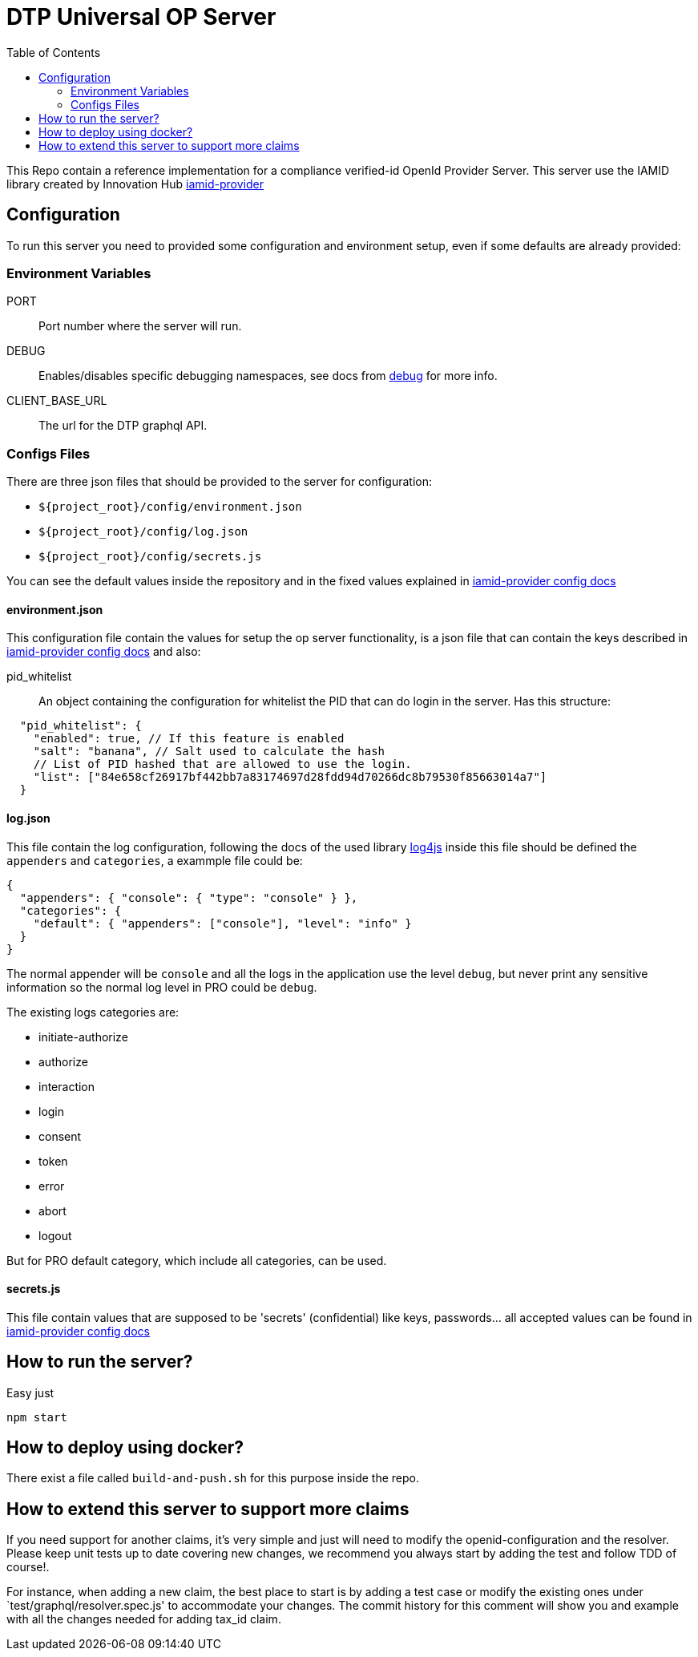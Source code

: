 = DTP Universal OP Server
:toc:

This Repo contain a reference implementation for a compliance verified-id OpenId Provider Server.
This server use the IAMID library created by Innovation Hub https://github.com/gruposantander/iamid-provider[iamid-provider]

== Configuration

To run this server you need to provided some configuration and environment setup, even if some defaults are already provided:

=== Environment Variables

PORT:: Port number where the server will run.
DEBUG:: Enables/disables specific debugging namespaces, see docs from https://www.npmjs.com/package/debug[debug] for more info.
CLIENT_BASE_URL:: The url for the DTP graphql API.

=== Configs Files

There are three json files that should be provided to the server for configuration:

- `${project_root}/config/environment.json`
- `${project_root}/config/log.json`
- `${project_root}/config/secrets.js`

You can see the default values inside the repository and in the fixed values explained in https://github.com/gruposantander/iamid-provider/blob/master/docs/config.adoc[iamid-provider config docs]

==== environment.json

This configuration file contain the values for setup the op server functionality, is a json file that can contain the keys described in https://github.com/gruposantander/iamid-provider/blob/master/docs/config.adoc[iamid-provider config docs] and also:

pid_whitelist:: An object containing the configuration for whitelist the PID that can do login in the server. Has this structure:
[source,json]
----
  "pid_whitelist": {
    "enabled": true, // If this feature is enabled
    "salt": "banana", // Salt used to calculate the hash
    // List of PID hashed that are allowed to use the login.
    "list": ["84e658cf26917bf442bb7a83174697d28fdd94d70266dc8b79530f85663014a7"]
  }
----

==== log.json

This file contain the log configuration, following the docs of the used library https://github.com/log4js-node/log4js-node[log4js] inside this file should be defined the `appenders` and `categories`, a exammple file could be:

----
{
  "appenders": { "console": { "type": "console" } },
  "categories": {
    "default": { "appenders": ["console"], "level": "info" }
  }
}
----

The normal appender will be `console` and all the logs in the application use the level `debug`, but never print any sensitive information so the normal log level in PRO could be `debug`.

The existing logs categories are:

- initiate-authorize
- authorize
- interaction
- login
- consent
- token
- error
- abort
- logout

But for PRO default category, which include all categories, can be used.

==== secrets.js

This file contain values that are supposed to be 'secrets' (confidential) like keys, passwords... all accepted values can be found in https://github.com/gruposantander/iamid-provider/blob/master/docs/config.adoc[iamid-provider config docs]

== How to run the server?

Easy just

----
npm start
----

== How to deploy using docker?
There exist a file called `build-and-push.sh` for this purpose inside the repo.

== How to extend this server to support more claims
If you need support for another claims, it's very simple and just will need to modify the openid-configuration and the resolver. Please keep unit tests up to date covering new changes, we recommend you always start by adding the test and follow TDD of course!.

For instance, when adding a new claim, the best place to start is by adding a test case or modify the existing ones under `test/graphql/resolver.spec.js' to accommodate your changes. The commit history for this comment will show you and example with all the changes needed for adding tax_id claim.
